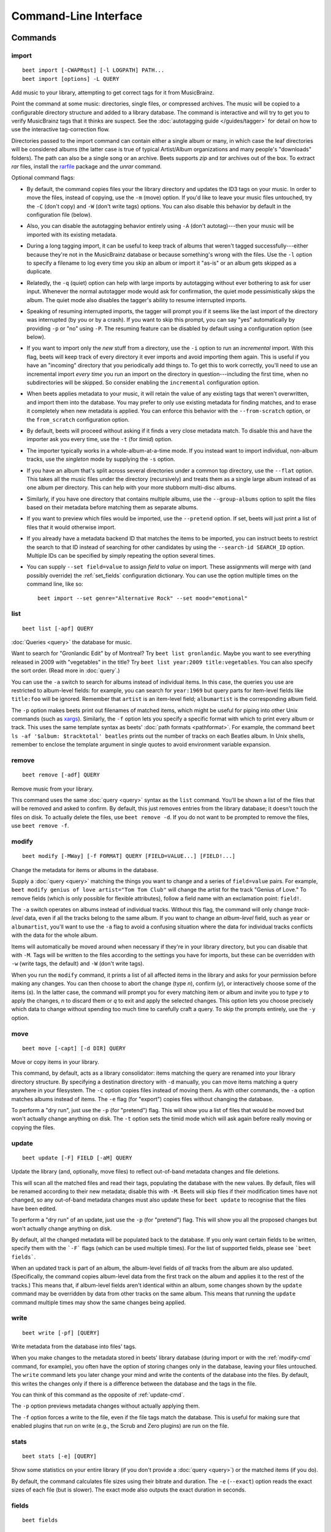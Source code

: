 Command-Line Interface
======================

.. only:: man

    SYNOPSIS
    --------

    | **beet** [*args*...] *command* [*args*...]
    | **beet help** *command*

.. only:: html

    **beet** is the command-line interface to beets.

    You invoke beets by specifying a *command*, like so::

        beet COMMAND [ARGS...]

    The rest of this document describes the available
    commands. If you ever need a quick list of what's available, just
    type ``beet help`` or ``beet help COMMAND`` for help with a specific
    command.

    Beets also offers shell completion. For bash, see the `completion`_
    command; for zsh, see the accompanying `completion script`_ for the
    ``beet`` command.




Commands
--------

.. only:: html

    Here are the built-in commands available in beets:

    .. contents::
        :local:
        :depth: 1

    Also be sure to see the :ref:`global flags <global-flags>`.

.. _import-cmd:

import
``````
::

    beet import [-CWAPRqst] [-l LOGPATH] PATH...
    beet import [options] -L QUERY

Add music to your library, attempting to get correct tags for it from
MusicBrainz.

Point the command at some music: directories, single files, or
compressed archives. The music will be copied to a configurable
directory structure and added to a library database. The command is
interactive and will try to get you to verify MusicBrainz tags that it
thinks are suspect. See the :doc:`autotagging guide </guides/tagger>`
for detail on how to use the interactive tag-correction flow.

Directories passed to the import command can contain either a single
album or many, in which case the leaf directories will be considered
albums (the latter case is true of typical Artist/Album organizations
and many people's "downloads" folders). The path can also be a single
song or an archive. Beets supports `zip` and `tar` archives out of the
box. To extract `rar` files, install the `rarfile`_ package and the
`unrar` command.

Optional command flags:

* By default, the command copies files your the library directory and
  updates the ID3 tags on your music. In order to move the files, instead of
  copying, use the ``-m`` (move) option. If you'd like to leave your music
  files untouched, try the ``-C`` (don't copy) and ``-W`` (don't write tags)
  options. You can also disable this behavior by default in the
  configuration file (below).

* Also, you can disable the autotagging behavior entirely using ``-A``
  (don't autotag)---then your music will be imported with its existing
  metadata.

* During a long tagging import, it can be useful to keep track of albums
  that weren't tagged successfully---either because they're not in the
  MusicBrainz database or because something's wrong with the files. Use the
  ``-l`` option to specify a filename to log every time you skip an album
  or import it "as-is" or an album gets skipped as a duplicate.

* Relatedly, the ``-q`` (quiet) option can help with large imports by
  autotagging without ever bothering to ask for user input. Whenever the
  normal autotagger mode would ask for confirmation, the quiet mode
  pessimistically skips the album. The quiet mode also disables the tagger's
  ability to resume interrupted imports.

* Speaking of resuming interrupted imports, the tagger will prompt you if it
  seems like the last import of the directory was interrupted (by you or by
  a crash). If you want to skip this prompt, you can say "yes" automatically
  by providing ``-p`` or "no" using ``-P``. The resuming feature can be
  disabled by default using a configuration option (see below).

* If you want to import only the *new* stuff from a directory, use the
  ``-i``
  option to run an *incremental* import. With this flag, beets will keep
  track of every directory it ever imports and avoid importing them again.
  This is useful if you have an "incoming" directory that you periodically
  add things to.
  To get this to work correctly, you'll need to use an incremental import *every
  time* you run an import on the directory in question---including the first
  time, when no subdirectories will be skipped. So consider enabling the
  ``incremental`` configuration option.

* When beets applies metadata to your music, it will retain the value of any
  existing tags that weren't overwritten, and import them into the database. You
  may prefer to only use existing metadata for finding matches, and to erase it
  completely when new metadata is applied. You can enforce this behavior with
  the ``--from-scratch`` option, or the ``from_scratch`` configuration option.

* By default, beets will proceed without asking if it finds a very close
  metadata match. To disable this and have the importer ask you every time,
  use the ``-t`` (for *timid*) option.

* The importer typically works in a whole-album-at-a-time mode. If you
  instead want to import individual, non-album tracks, use the *singleton*
  mode by supplying the ``-s`` option.

* If you have an album that's split across several directories under a common
  top directory, use the ``--flat`` option. This takes all the music files
  under the directory (recursively) and treats them as a single large album
  instead of as one album per directory. This can help with your more stubborn
  multi-disc albums.

* Similarly, if you have one directory that contains multiple albums, use the
  ``--group-albums`` option to split the files based on their metadata before
  matching them as separate albums.

* If you want to preview which files would be imported, use the ``--pretend``
  option. If set, beets will just print a list of files that it would
  otherwise import.

* If you already have a metadata backend ID that matches the items to be
  imported, you can instruct beets to restrict the search to that ID instead of
  searching for other candidates by using the ``--search-id SEARCH_ID`` option.
  Multiple IDs can be specified by simply repeating the option several times.

* You can supply ``--set field=value`` to assign `field` to `value` on import.
  These assignments will merge with (and possibly override) the
  :ref:`set_fields` configuration dictionary. You can use the option multiple
  times on the command line, like so::

    beet import --set genre="Alternative Rock" --set mood="emotional"

.. _rarfile: https://pypi.python.org/pypi/rarfile/2.2

.. only:: html

    .. _reimport:

    Reimporting
    ^^^^^^^^^^^

    The ``import`` command can also be used to "reimport" music that you've
    already added to your library. This is useful when you change your mind
    about some selections you made during the initial import, or if you prefer
    to import everything "as-is" and then correct tags later.

    Just point the ``beet import`` command at a directory of files that are
    already catalogged in your library. Beets will automatically detect this
    situation and avoid duplicating any items. In this situation, the "copy
    files" option (``-c``/``-C`` on the command line or ``copy`` in the
    config file) has slightly different behavior: it causes files to be *moved*,
    rather than duplicated, if they're already in your library. (The same is
    true, of course, if ``move`` is enabled.) That is, your directory
    structure will be updated to reflect the new tags if copying is enabled; you
    never end up with two copies of the file.

    The ``-L`` (``--library``) flag is also useful for retagging. Instead of
    listing paths you want to import on the command line, specify a :doc:`query
    string <query>` that matches items from your library. In this case, the
    ``-s`` (singleton) flag controls whether the query matches individual items
    or full albums. If you want to retag your whole library, just supply a null
    query, which matches everything: ``beet import -L``

    Note that, if you just want to update your files' tags according to
    changes in the MusicBrainz database, the :doc:`/plugins/mbsync` is a
    better choice. Reimporting uses the full matching machinery to guess
    metadata matches; ``mbsync`` just relies on MusicBrainz IDs.

.. _list-cmd:

list
````
::

    beet list [-apf] QUERY

:doc:`Queries <query>` the database for music.

Want to search for "Gronlandic Edit" by of Montreal? Try ``beet list
gronlandic``.  Maybe you want to see everything released in 2009 with
"vegetables" in the title? Try ``beet list year:2009 title:vegetables``. You
can also specify the sort order. (Read more in :doc:`query`.)

You can use the ``-a`` switch to search for albums instead of individual items.
In this case, the queries you use are restricted to album-level fields: for
example, you can search for ``year:1969`` but query parts for item-level fields
like ``title:foo`` will be ignored. Remember that ``artist`` is an item-level
field; ``albumartist`` is the corresponding album field.

The ``-p`` option makes beets print out filenames of matched items, which might
be useful for piping into other Unix commands (such as `xargs`_). Similarly, the
``-f`` option lets you specify a specific format with which to print every album
or track. This uses the same template syntax as beets' :doc:`path formats
<pathformat>`. For example, the command ``beet ls -af '$album: $tracktotal'
beatles`` prints out the number of tracks on each Beatles album. In Unix shells,
remember to enclose the template argument in single quotes to avoid environment
variable expansion.

.. _xargs: https://en.wikipedia.org/wiki/Xargs

.. _remove-cmd:

remove
``````
::

    beet remove [-adf] QUERY

Remove music from your library.

This command uses the same :doc:`query <query>` syntax as the ``list`` command.
You'll be shown a list of the files that will be removed and asked to confirm.
By default, this just removes entries from the library database; it doesn't
touch the files on disk. To actually delete the files, use ``beet remove -d``.
If you do not want to be prompted to remove the files, use ``beet remove -f``.

.. _modify-cmd:

modify
``````
::

    beet modify [-MWay] [-f FORMAT] QUERY [FIELD=VALUE...] [FIELD!...]

Change the metadata for items or albums in the database.

Supply a :doc:`query <query>` matching the things you want to change and a
series of ``field=value`` pairs. For example, ``beet modify genius of love
artist="Tom Tom Club"`` will change the artist for the track "Genius of Love."
To remove fields (which is only possible for flexible attributes), follow a
field name with an exclamation point: ``field!``.

The ``-a`` switch operates on albums instead of individual tracks. Without
this flag, the command will only change *track-level* data, even if all the
tracks belong to the same album. If you want to change an *album-level* field,
such as ``year`` or ``albumartist``, you'll want to use the ``-a`` flag to
avoid a confusing situation where the data for individual tracks conflicts
with the data for the whole album.

Items will automatically be moved around when necessary if they're in your
library directory, but you can disable that with  ``-M``. Tags will be written
to the files according to the settings you have for imports, but these can be
overridden with ``-w`` (write tags, the default) and ``-W`` (don't write
tags).

When you run the ``modify`` command, it prints a list of all
affected items in the library and asks for your permission before making any
changes. You can then choose to abort the change (type `n`), confirm
(`y`), or interactively choose some of the items (`s`). In the latter case,
the command will prompt you for every matching item or album and invite you to
type `y` to apply the changes, `n` to discard them or `q` to exit and apply
the selected changes. This option lets you choose precisely which data to
change without spending too much time to carefully craft a query. To skip the
prompts entirely, use the ``-y`` option.

.. _move-cmd:

move
````
::

    beet move [-capt] [-d DIR] QUERY

Move or copy items in your library.

This command, by default, acts as a library consolidator: items matching the
query are renamed into your library directory structure. By specifying a
destination directory with ``-d`` manually, you can move items matching a query
anywhere in your filesystem. The ``-c`` option copies files instead of moving
them. As with other commands, the ``-a`` option matches albums instead of items.
The ``-e`` flag (for "export") copies files without changing the database.

To perform a "dry run", just use the ``-p`` (for "pretend") flag. This will
show you a list of files that would be moved but won't actually change anything
on disk. The ``-t`` option sets the timid mode which will ask again
before really moving or copying the files.

.. _update-cmd:

update
``````
::

    beet update [-F] FIELD [-aM] QUERY

Update the library (and, optionally, move files) to reflect out-of-band metadata
changes and file deletions.

This will scan all the matched files and read their tags, populating the
database with the new values. By default, files will be renamed according to
their new metadata; disable this with ``-M``. Beets will skip files if their
modification times have not changed, so any out-of-band metadata changes must
also update these for ``beet update`` to recognise that the files have been
edited.

To perform a "dry run" of an update, just use the ``-p`` (for "pretend") flag.
This will show you all the proposed changes but won't actually change anything
on disk.

By default, all the changed metadata will be populated back to the database.
If you only want certain fields to be written, specify them with the ```-F```
flags (which can be used multiple times). For the list of supported fields,
please see ```beet fields```.

When an updated track is part of an album, the album-level fields of *all*
tracks from the album are also updated. (Specifically, the command copies
album-level data from the first track on the album and applies it to the
rest of the tracks.) This means that, if album-level fields aren't identical
within an album, some changes shown by the ``update`` command may be
overridden by data from other tracks on the same album. This means that
running the ``update`` command multiple times may show the same changes being
applied.


.. _write-cmd:

write
`````
::

    beet write [-pf] [QUERY]

Write metadata from the database into files' tags.

When you make changes to the metadata stored in beets' library database
(during import or with the :ref:`modify-cmd` command, for example), you often
have the option of storing changes only in the database, leaving your files
untouched. The ``write`` command lets you later change your mind and write the
contents of the database into the files. By default, this writes the changes only if there is a difference between the database and the tags in the file.

You can think of this command as the opposite of :ref:`update-cmd`.

The ``-p`` option previews metadata changes without actually applying them.

The ``-f`` option forces a write to the file, even if the file tags match the database. This is useful for making sure that enabled plugins that run on write (e.g., the Scrub and Zero plugins) are run on the file.



.. _stats-cmd:

stats
`````
::

    beet stats [-e] [QUERY]

Show some statistics on your entire library (if you don't provide a
:doc:`query <query>`) or the matched items (if you do).

By default, the command calculates file sizes using their bitrate and
duration. The ``-e`` (``--exact``) option reads the exact sizes of each file
(but is slower). The exact mode also outputs the exact duration in seconds.

.. _fields-cmd:

fields
``````
::

    beet fields

Show the item and album metadata fields available for use in :doc:`query` and
:doc:`pathformat`. The listing includes any template fields provided by
plugins and any flexible attributes you've manually assigned to your items and
albums.

.. _config-cmd:

config
``````
::

    beet config [-pdc]
    beet config -e

Show or edit the user configuration. This command does one of three things:

* With no options, print a YAML representation of the current user
  configuration. With the ``--default`` option, beets' default options are
  also included in the dump.
* The ``--path`` option instead shows the path to your configuration file.
  This can be combined with the ``--default`` flag to show where beets keeps
  its internal defaults.
* By default, sensitive information like passwords is removed when dumping the
  configuration. The ``--clear`` option includes this sensitive data.
* With the ``--edit`` option, beets attempts to open your config file for
  editing. It first tries the ``$EDITOR`` environment variable and then a
  fallback option depending on your platform: ``open`` on OS X, ``xdg-open``
  on Unix, and direct invocation on Windows.


.. _global-flags:

Global Flags
------------

Beets has a few "global" flags that affect all commands. These must appear
between the executable name (``beet``) and the command---for example, ``beet -v
import ...``.

* ``-l LIBPATH``: specify the library database file to use.
* ``-d DIRECTORY``: specify the library root directory.
* ``-v``: verbose mode; prints out a deluge of debugging information. Please use
  this flag when reporting bugs. You can use it twice, as in ``-vv``, to make
  beets even more verbose.
* ``-c FILE``: read a specified YAML :doc:`configuration file <config>`. This
  configuration works as an overlay: rather than replacing your normal
  configuration options entirely, the two are merged. Any individual options set
  in this config file will override the corresponding settings in your base
  configuration.

Beets also uses the ``BEETSDIR`` environment variable to look for
configuration and data.


.. _completion:

Shell Completion
----------------

Beets includes support for shell command completion. The command ``beet
completion`` prints out a `bash`_ 3.2 script; to enable completion put a line
like this into your ``.bashrc`` or similar file::

    eval "$(beet completion)"

Or, to avoid slowing down your shell startup time, you can pipe the ``beet
completion`` output to a file and source that instead.

You will also need to source the `bash-completion`_ script, which is probably
available via your package manager. On OS X, you can install it via Homebrew
with ``brew install bash-completion``; Homebrew will give you instructions for
sourcing the script.

.. _bash-completion: https://github.com/scop/bash-completion
.. _bash: https://www.gnu.org/software/bash/

The completion script suggests names of subcommands and (after typing
``-``) options of the given command. If you are using a command that
accepts a query, the script will also complete field names. ::

    beet list ar[TAB]
    # artist:  artist_credit:  artist_sort:  artpath:
    beet list artp[TAB]
    beet list artpath\:

(Don't worry about the slash in front of the colon: this is a escape
sequence for the shell and won't be seen by beets.)

Completion of plugin commands only works for those plugins
that were enabled when running ``beet completion``. If you add a plugin
later on you will want to re-generate the script.

zsh
```

If you use zsh, take a look at the included `completion script`_. The script
should be placed in a directory that is part of your ``fpath``, and `not`
sourced in your ``.zshrc``. Running ``echo $fpath`` will give you a list of
valid directories.

Another approach is to use zsh's bash completion compatibility. This snippet
defines some bash-specific functions to make this work without errors::

    autoload bashcompinit
    bashcompinit
    _get_comp_words_by_ref() { :; }
    compopt() { :; }
    _filedir() { :; }
    eval "$(beet completion)"

.. _completion script: https://github.com/beetbox/beets/blob/master/extra/_beet


.. only:: man

    See Also
    --------

    ``https://beets.readthedocs.org/``

    :manpage:`beetsconfig(5)`
